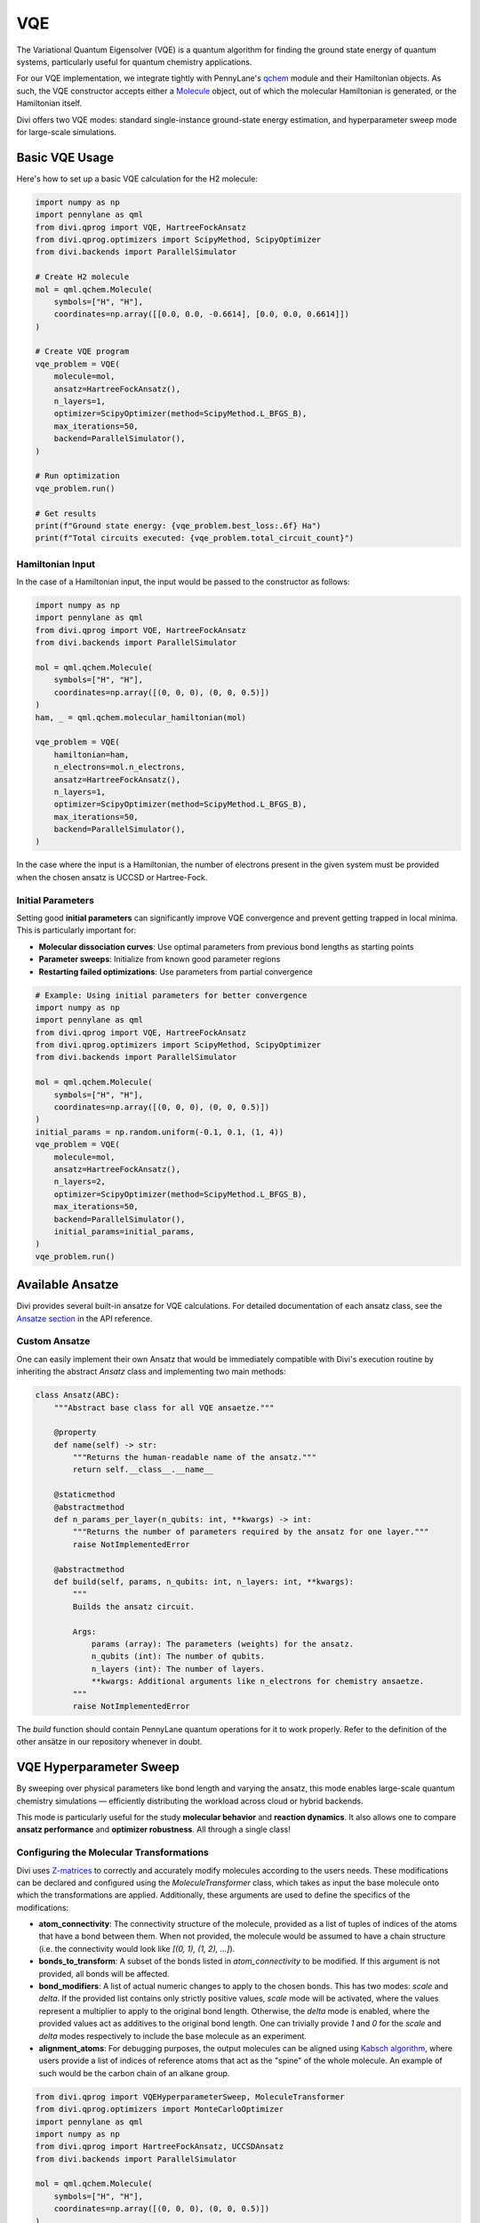 VQE
===

The Variational Quantum Eigensolver (VQE) is a quantum algorithm for finding the ground state energy of quantum systems, particularly useful for quantum chemistry applications.

For our VQE implementation, we integrate tightly with PennyLane's `qchem <https://docs.pennylane.ai/en/stable/code/qml_qchem.html>`_ module and their Hamiltonian objects. As such, the VQE constructor accepts either a `Molecule <https://docs.pennylane.ai/en/stable/code/api/pennylane.qchem.Molecule.html>`_ object, out of which the molecular Hamiltonian is generated, or the Hamiltonian itself.

Divi offers two VQE modes: standard single-instance ground-state energy estimation, and hyperparameter sweep mode for large-scale simulations.

Basic VQE Usage
---------------

Here's how to set up a basic VQE calculation for the H2 molecule:

.. code-block:: python

   import numpy as np
   import pennylane as qml
   from divi.qprog import VQE, HartreeFockAnsatz
   from divi.qprog.optimizers import ScipyMethod, ScipyOptimizer
   from divi.backends import ParallelSimulator

   # Create H2 molecule
   mol = qml.qchem.Molecule(
       symbols=["H", "H"],
       coordinates=np.array([[0.0, 0.0, -0.6614], [0.0, 0.0, 0.6614]])
   )

   # Create VQE program
   vqe_problem = VQE(
       molecule=mol,
       ansatz=HartreeFockAnsatz(),
       n_layers=1,
       optimizer=ScipyOptimizer(method=ScipyMethod.L_BFGS_B),
       max_iterations=50,
       backend=ParallelSimulator(),
   )

   # Run optimization
   vqe_problem.run()

   # Get results
   print(f"Ground state energy: {vqe_problem.best_loss:.6f} Ha")
   print(f"Total circuits executed: {vqe_problem.total_circuit_count}")

Hamiltonian Input
^^^^^^^^^^^^^^^^^

In the case of a Hamiltonian input, the input would be passed to the constructor as follows:

.. code-block:: python

   import numpy as np
   import pennylane as qml
   from divi.qprog import VQE, HartreeFockAnsatz
   from divi.backends import ParallelSimulator

   mol = qml.qchem.Molecule(
       symbols=["H", "H"],
       coordinates=np.array([(0, 0, 0), (0, 0, 0.5)])
   )
   ham, _ = qml.qchem.molecular_hamiltonian(mol)

   vqe_problem = VQE(
       hamiltonian=ham,
       n_electrons=mol.n_electrons,
       ansatz=HartreeFockAnsatz(),
       n_layers=1,
       optimizer=ScipyOptimizer(method=ScipyMethod.L_BFGS_B),
       max_iterations=50,
       backend=ParallelSimulator(),
   )

In the case where the input is a Hamiltonian, the number of electrons present in the given system must be provided when the chosen ansatz is UCCSD or Hartree-Fock.

Initial Parameters
^^^^^^^^^^^^^^^^^^

Setting good **initial parameters** can significantly improve VQE convergence and prevent getting trapped in local minima. This is particularly important for:

- **Molecular dissociation curves**: Use optimal parameters from previous bond lengths as starting points
- **Parameter sweeps**: Initialize from known good parameter regions
- **Restarting failed optimizations**: Use parameters from partial convergence

.. code-block:: python

   # Example: Using initial parameters for better convergence
   import numpy as np
   import pennylane as qml
   from divi.qprog import VQE, HartreeFockAnsatz
   from divi.qprog.optimizers import ScipyMethod, ScipyOptimizer
   from divi.backends import ParallelSimulator

   mol = qml.qchem.Molecule(
       symbols=["H", "H"],
       coordinates=np.array([(0, 0, 0), (0, 0, 0.5)])
   )
   initial_params = np.random.uniform(-0.1, 0.1, (1, 4))
   vqe_problem = VQE(
       molecule=mol,
       ansatz=HartreeFockAnsatz(),
       n_layers=2,
       optimizer=ScipyOptimizer(method=ScipyMethod.L_BFGS_B),
       max_iterations=50,
       backend=ParallelSimulator(),
       initial_params=initial_params,
   )
   vqe_problem.run()

Available Ansatze
-----------------

Divi provides several built-in ansatze for VQE calculations. For detailed documentation of each ansatz class, see the `Ansatze section <../api_reference/qprog.html#ansatze>`_ in the API reference.

Custom Ansatze
^^^^^^^^^^^^^^

One can easily implement their own Ansatz that would be immediately compatible with Divi's execution routine by inheriting the abstract `Ansatz` class and implementing two main methods:

.. code-block:: python

   class Ansatz(ABC):
       """Abstract base class for all VQE ansaetze."""

       @property
       def name(self) -> str:
           """Returns the human-readable name of the ansatz."""
           return self.__class__.__name__

       @staticmethod
       @abstractmethod
       def n_params_per_layer(n_qubits: int, **kwargs) -> int:
           """Returns the number of parameters required by the ansatz for one layer."""
           raise NotImplementedError

       @abstractmethod
       def build(self, params, n_qubits: int, n_layers: int, **kwargs):
           """
           Builds the ansatz circuit.

           Args:
               params (array): The parameters (weights) for the ansatz.
               n_qubits (int): The number of qubits.
               n_layers (int): The number of layers.
               **kwargs: Additional arguments like n_electrons for chemistry ansaetze.
           """
           raise NotImplementedError

The `build` function should contain PennyLane quantum operations for it to work properly. Refer to the definition of the other ansätze in our repository whenever in doubt.

VQE Hyperparameter Sweep
-------------------------

By sweeping over physical parameters like bond length and varying the ansatz, this mode enables large-scale quantum chemistry simulations — efficiently distributing the workload across cloud or hybrid backends.

This mode is particularly useful for the study **molecular behavior** and **reaction dynamics**. It also allows one to compare **ansatz performance** and **optimizer robustness**. All through a single class!

Configuring the Molecular Transformations
^^^^^^^^^^^^^^^^^^^^^^^^^^^^^^^^^^^^^^^^^

Divi uses `Z-matrices <https://en.wikipedia.org/wiki/Z-matrix_(chemistry)>`_ to correctly and accurately modify molecules according to the users needs. These modifications can be declared and configured using the `MoleculeTransformer` class, which takes as input the base molecule onto which the transformations are applied. Additionally, these arguments are used to define the specifics of the modifications:

- **atom_connectivity**: The connectivity structure of the molecule, provided as a list of tuples of indices of the atoms that have a bond between them. When not provided, the molecule would be assumed to have a chain structure (i.e. the connectivity would look like `[(0, 1), (1, 2), ...]`).

- **bonds_to_transform**: A subset of the bonds listed in `atom_connectivity` to be modified. If this argument is not provided, all bonds will be affected.

- **bond_modifiers**: A list of actual numeric changes to apply to the chosen bonds. This has two modes: `scale` and `delta`. If the provided list contains only strictly positive values, `scale` mode will be activated, where the values represent a multiplier to apply to the original bond length. Otherwise, the `delta` mode is enabled, where the provided values act as additives to the original bond length. One can trivially provide `1` and `0` for the `scale` and `delta` modes respectively to include the base molecule as an experiment.

- **alignment_atoms**: For debugging purposes, the output molecules can be aligned using `Kabsch algorithm <https://en.wikipedia.org/wiki/Kabsch_algorithm>`_, where users provide a list of indices of reference atoms that act as the "spine" of the whole molecule. An example of such would be the carbon chain of an alkane group.

.. code-block:: python

   from divi.qprog import VQEHyperparameterSweep, MoleculeTransformer
   from divi.qprog.optimizers import MonteCarloOptimizer
   import pennylane as qml
   import numpy as np
   from divi.qprog import HartreeFockAnsatz, UCCSDAnsatz
   from divi.backends import ParallelSimulator

   mol = qml.qchem.Molecule(
       symbols=["H", "H"],
       coordinates=np.array([(0, 0, 0), (0, 0, 0.5)])
   )
   # Create molecule transformer for bond length variations
   transformer = MoleculeTransformer(
       base_molecule=mol,
       bond_modifiers=[-0.4, -0.25, 0, 0.25, 0.4]
   )

   # Set up Monte Carlo optimizer
   mc_optimizer = MonteCarloOptimizer(n_param_sets=10, n_best_sets=3)

   # Create hyperparameter sweep
   vqe_sweep = VQEHyperparameterSweep(
       molecule_transformer=transformer,
       ansatze=[HartreeFockAnsatz(), UCCSDAnsatz()],
       optimizer=mc_optimizer,
       max_iterations=25,
       backend=ParallelSimulator(shots=2000),
       grouping_strategy="wires"  # PennyLane's wire grouping strategy
   )

   # Execute sweep
   vqe_sweep.create_programs()
   vqe_sweep.run(blocking=True)
   vqe_sweep.aggregate_results()

   # Visualize results
   vqe_sweep.visualize_results()

   print(f"Total circuits executed: {vqe_sweep.total_circuit_count}")

What's Happening?
~~~~~~~~~~~~~~~~~

.. list-table::
   :header-rows: 1
   :widths: 40 60

   * - Step
     - Description
   * - ``VQEHyperparameterSweep(...)``
     - Initializes a batch of VQE programs over a range of bond lengths and ansatz strategies.
   * - ``molecule_transformer=...``
     - The transformer declaring the changes to apply to the molecule. In this instance, we are contracting all bonds by -0.4, -0.25 Å and stretching them by 0.25 and 0.4 Å, in addition to the base molecule.
   * - ``ansatze=[HartreeFockAnsatz(), UCCSDAnsatz()]``
     - Runs two different quantum circuit models for comparison.
   * - ``create_programs()``
     - Constructs all circuits for each (bond modifier, ansatz) pair.
   * - ``run(blocking=True)``
     - Executes all VQE circuits — possibly in parallel. Block the script until all programs finish executing.
   * - ``aggregate_results()``
     - Collects and merges the final energy values for plotting.
   * - ``visualize_results()``
     - Displays a graph of energy vs. bond length for each ansatz.

Why Parallelize VQE?
--------------------

- VQE is an iterative algorithm requiring multiple circuit evaluations per step.
- Sweeping over bond lengths and ansatze creates hundreds of circuits.
- Parallelizing execution reduces total compute time and helps saturate available QPU/GPU/CPU resources.

Next Steps
----------

- Try the runnable examples in the `tutorials/ <https://github.com/qoro-quantum/divi/tree/main/tutorials>`_ directory
- Learn about :doc:`optimizers` for optimization strategies
- Explore :doc:`error_mitigation` for improving results
